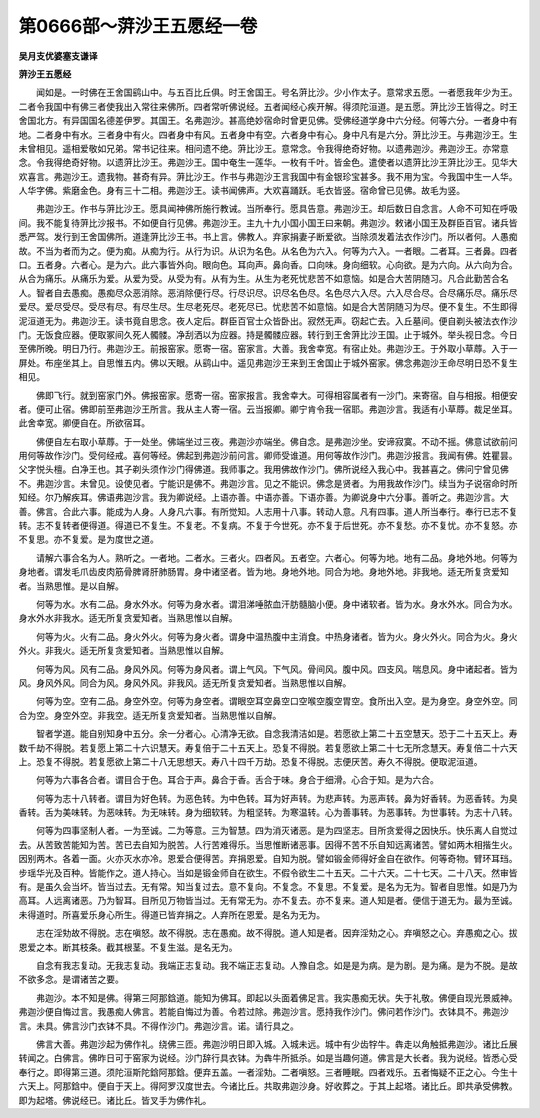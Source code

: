第0666部～蓱沙王五愿经一卷
==============================

**吴月支优婆塞支谦译**

**蓱沙王五愿经**


　　闻如是。一时佛在王舍国鹞山中。与五百比丘俱。时王舍国王。号名蓱比沙。少小作太子。意常求五愿。一者愿我年少为王。二者令我国中有佛三者使我出入常往来佛所。四者常听佛说经。五者闻经心疾开解。得须陀洹道。是五愿。蓱比沙王皆得之。时王舍国北方。有异国国名德差伊罗。其国王。名弗迦沙。甚高绝妙宿命时曾更见佛。受佛经道学身中六分经。何等六分。一者身中有地。二者身中有水。三者身中有火。四者身中有风。五者身中有空。六者身中有心。身中凡有是六分。蓱比沙王。与弗迦沙王。生未曾相见。遥相爱敬如兄弟。常书记往来。相问遗不绝。蓱比沙王。意常念。令我得绝奇好物。以遗弗迦沙。弗迦沙王。亦常意念。令我得绝奇好物。以遗蓱比沙王。弗迦沙王。国中奄生一莲华。一枚有千叶。皆金色。遣使者以遗蓱比沙王蓱比沙王。见华大欢喜言。弗迦沙王。遗我物。甚奇有异。蓱比沙王。作书与弗迦沙王言我国中有金银珍宝甚多。我不用为宝。今我国中生一人华。人华字佛。紫磨金色。身有三十二相。弗迦沙王。读书闻佛声。大欢喜踊跃。毛衣皆竖。宿命曾已见佛。故毛为竖。

　　弗迦沙王。作书与蓱比沙王。愿具闻神佛所施行教诫。当所奉行。愿具告意。弗迦沙王。却后数日自念言。人命不可知在呼吸间。我不能复待蓱比沙报书。不如便自行见佛。弗迦沙王。主九十九小国小国王曰来朝。弗迦沙。敕诸小国王及群臣百官。诸兵皆悉严驾。发行到王舍国佛所。道逢蓱比沙王书。书上言。佛教人。弃家捐妻子断爱欲。当除须发着法衣作沙门。所以者何。人愚痴故。不当为者而为之。便为痴。从痴为行。从行为识。从识为名色。从名色为六入。何等为六入。一者眼。二者耳。三者鼻。四者口。五者身。六者心。是为六。此六事皆外向。眼向色。耳向声。鼻向香。口向味。身向细软。心向欲。是为六向。从六向为合。从合为痛乐。从痛乐为爱。从爱为受。从受为有。从有为生。从生为老死忧悲苦不如意恼。如是合大苦阴随习。凡合此勤苦合名人。智者自去愚痴。愚痴尽众恶消除。恶消除便行尽。行尽识尽。识尽名色尽。名色尽六入尽。六入尽合尽。合尽痛乐尽。痛乐尽爱尽。爱尽受尽。受尽有尽。有尽生尽。生尽老死尽。老死尽已。忧悲苦不如意恼。如是合大苦阴随习为尽。便不复生。不生即得泥洹道无为。弗迦沙王。读书竟自思念。夜人定后。群臣百官士众皆卧出。寂然无声。窃起亡去。入丘墓间。便自剃头被法衣作沙门。无饭食应器。便取冢间久死人髑髅。净刮洒以为应器。持是髑髅应器。转行到王舍蓱比沙王国。止于城外。举头视日念。今日至佛所晚。明日乃行。弗迦沙王。前报窑家。愿寄一宿。窑家言。大善。我舍幸宽。有宿止处。弗迦沙王。于外取小草蓐。入于一屏处。布座坐其上。自思惟五内。佛以天眼。从鹞山中。遥见弗迦沙王来到王舍国止于城外窑家。佛念弗迦沙王命尽明日恐不复生相见。

　　佛即飞行。就到窑家门外。佛报窑家。愿寄一宿。窑家报言。我舍幸大。可得相容属者有一沙门。来寄宿。自与相报。相便安者。便可止宿。佛即前至弗迦沙王所言。我从主人寄一宿。云当报卿。卿宁肯令我一宿耶。弗迦沙言。我适有小草蓐。裁足坐耳。此舍幸宽。卿便自在。所欲宿耳。

　　佛便自左右取小草蓐。于一处坐。佛端坐过三夜。弗迦沙亦端坐。佛自念。是弗迦沙坐。安谛寂寞。不动不摇。佛意试欲前问用何等故作沙门。受何经戒。喜何等经。佛起到弗迦沙前问言。卿师受谁道。用何等故作沙门。弗迦沙报言。我闻有佛。姓瞿昙。父字悦头檀。白净王也。其子剃头须作沙门得佛道。我师事之。我用佛故作沙门。佛所说经入我心中。我甚喜之。佛问宁曾见佛不。弗迦沙言。未曾见。设使见者。宁能识是佛不。弗迦沙言。见之不能识。佛念是贤者。为用我故作沙门。续当为子说宿命时所知经。尔乃解疾耳。佛语弗迦沙言。我为卿说经。上语亦善。中语亦善。下语亦善。为卿说身中六分事。善听之。弗迦沙言。大善。佛言。合此六事。能成为人身。人身凡六事。有所觉知。人志用十八事。转动人意。凡有四事。道人所当奉行。奉行已志不复转。志不复转者便得道。得道已不复生。不复老。不复病。不复于今世死。亦不复于后世死。亦不复愁。亦不复忧。亦不复怒。亦不复思。亦不复爱。是为度世之道。

　　请解六事合名为人。熟听之。一者地。二者水。三者火。四者风。五者空。六者心。何等为地。地有二品。身地外地。何等为身地者。谓发毛爪齿皮肉筋骨脾肾肝肺肠胃。身中诸坚者。皆为地。身地外地。同合为地。身地外地。非我地。适无所复贪爱知者。当熟思惟。是以自解。

　　何等为水。水有二品。身水外水。何等为身水者。谓泪涕唾脓血汗肪髓脑小便。身中诸软者。皆为水。身水外水。同合为水。身水外水非我水。适无所复贪爱知者。当熟思惟以自解。

　　何等为火。火有二品。身火外火。何等为身火者。谓身中温热腹中主消食。中热身诸者。皆为火。身火外火。同合为火。身火外火。非我火。适无所复贪爱知者。当熟思惟以自解。

　　何等为风。风有二品。身风外风。何等为身风者。谓上气风。下气风。骨间风。腹中风。四支风。喘息风。身中诸起者。皆为风。身风外风。同合为风。身风外风。非我风。适无所复贪爱知者。当熟思惟以自解。

　　何等为空。空有二品。身空外空。何等为身空者。谓眼空耳空鼻空口空喉空腹空胃空。食所出入空。是为身空。身空外空。同合为空。身空外空。非我空。适无所复贪爱知者。当熟思惟以自解。

　　智者学道。能自别知身中五分。余一分者心。心清净无欲。自念我清洁如是。若愿欲上第二十五空慧天。恐于二十五天上。寿数千劫不得脱。若复愿上第二十六识慧天。寿复倍于二十五天上。恐复不得脱。若复愿欲上第二十七无所念慧天。寿复倍二十六天上。恐复不得脱。若复愿欲上第二十八无思想天。寿八十四千万劫。恐复不得脱。志便厌苦。寿久不得脱。便取泥洹道。

　　何等为六事各合者。谓目合于色。耳合于声。鼻合于香。舌合于味。身合于细滑。心合于知。是为六合。

　　何等为志十八转者。谓目为好色转。为恶色转。为中色转。耳为好声转。为悲声转。为恶声转。鼻为好香转。为恶香转。为臭香转。舌为美味转。为恶味转。为无味转。身为细软转。为粗坚转。为寒温转。心为善事转。为恶事转。为世事转。为志十八转。

　　何等为四事坚制人者。一为至诚。二为等意。三为智慧。四为消灭诸恶。是为四坚志。目所贪爱得之因快乐。快乐离人自觉过去。从苦致苦能知为苦。苦已去自知为脱苦。人行苦难得乐。当思惟断诸恶事。因得不苦不乐自知远离诸苦。譬如两木相揩生火。因别两木。各着一面。火亦灭水亦冷。恩爱合便得苦。弃捐恩爱。自知为脱。譬如锻金师得好金自在欲作。何等奇物。臂环耳珰。步瑶华光及百种。皆能作之。道人持心。当如是锻金师自在欲生。不假令欲生二十五天。二十六天。二十七天。二十八天。然审皆有。是虽久会当坏。皆当过去。无有常。知当复过去。意不复向。不复念。不复思。不复爱。是名为无为。智者自思惟。如是乃为高耳。人远离诸恶。乃为智耳。目所见万物皆当过。无有常无为。亦不复去。亦不复来。道人知是者。便信于道无为。最为至诚。未得道时。所喜爱乐身心所生。得道已皆弃捐之。人弃所在恩爱。是名为无为。

　　志在淫劮故不得脱。志在嗔怒。故不得脱。志在愚痴。故不得脱。道人知是者。因弃淫劮之心。弃嗔怒之心。弃愚痴之心。拔恩爱之本。断其枝条。截其根茎。不复生滋。是名无为。

　　自念有我志复动。无我志复动。我端正志复动。我不端正志复动。人豫自念。如是是为病。是为剧。是为痛。是为不脱。是故不欲多念。是谓诸苦之要。

　　弗迦沙。本不知是佛。得第三阿那鋡道。能知为佛耳。即起以头面着佛足言。我实愚痴无状。失于礼敬。佛便自现光景威神。弗迦沙便自悔过言。我愚痴人佛言。若能自悔过为善。令若过除。弗迦沙言。愿持我作沙门。佛问若作沙门。衣钵具不。弗迦沙言。未具。佛言沙门衣钵不具。不得作沙门。弗迦沙言。诺。请行具之。

　　佛言大善。弗迦沙起为佛作礼。绕佛三匝。弗迦沙明日即入城。入城未远。城中有少齿牸牛。犇走以角触抵弗迦沙。诸比丘展转闻之。白佛言。佛昨日可于窑家为说经。沙门辞行具衣钵。为犇牛所抵杀。如是当趣何道。佛言是大长者。我为说经。皆悉心受奉行之。即得第三道。须陀洹斯陀鋡阿那鋡。便弃五盖。一者淫劮。二者嗔怒。三者睡眠。四者戏乐。五者悔疑不正之心。今生十六天上。阿那鋡中。便自于天上。得阿罗汉度世去。今诸比丘。共取弗迦沙身。好收葬之。于其上起塔。诸比丘。即共承受佛教。即为起塔。佛说经已。诸比丘。皆叉手为佛作礼。
